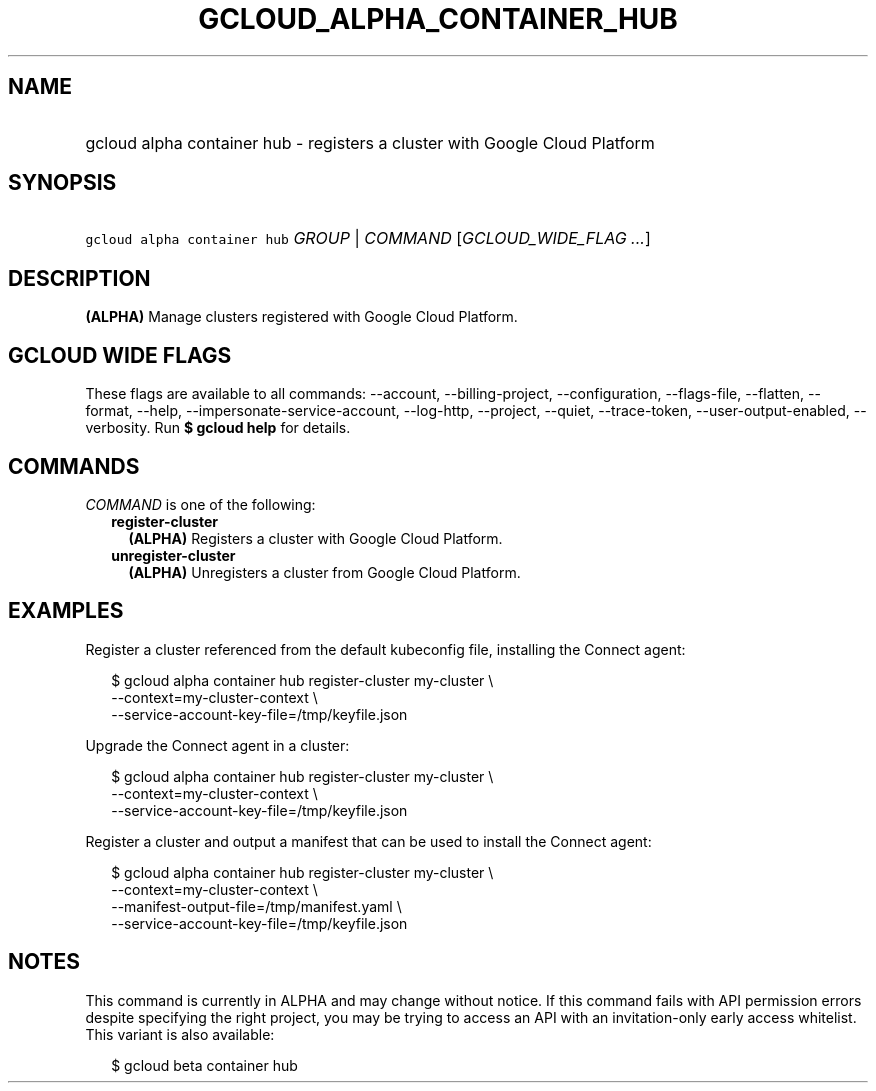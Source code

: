
.TH "GCLOUD_ALPHA_CONTAINER_HUB" 1



.SH "NAME"
.HP
gcloud alpha container hub \- registers a cluster with Google Cloud Platform



.SH "SYNOPSIS"
.HP
\f5gcloud alpha container hub\fR \fIGROUP\fR | \fICOMMAND\fR [\fIGCLOUD_WIDE_FLAG\ ...\fR]



.SH "DESCRIPTION"

\fB(ALPHA)\fR Manage clusters registered with Google Cloud Platform.



.SH "GCLOUD WIDE FLAGS"

These flags are available to all commands: \-\-account, \-\-billing\-project,
\-\-configuration, \-\-flags\-file, \-\-flatten, \-\-format, \-\-help,
\-\-impersonate\-service\-account, \-\-log\-http, \-\-project, \-\-quiet,
\-\-trace\-token, \-\-user\-output\-enabled, \-\-verbosity. Run \fB$ gcloud
help\fR for details.



.SH "COMMANDS"

\f5\fICOMMAND\fR\fR is one of the following:

.RS 2m
.TP 2m
\fBregister\-cluster\fR
\fB(ALPHA)\fR Registers a cluster with Google Cloud Platform.

.TP 2m
\fBunregister\-cluster\fR
\fB(ALPHA)\fR Unregisters a cluster from Google Cloud Platform.


.RE
.sp

.SH "EXAMPLES"

Register a cluster referenced from the default kubeconfig file, installing the
Connect agent:

.RS 2m
$ gcloud alpha container hub register\-cluster my\-cluster           \e
    \-\-context=my\-cluster\-context             \e
  \-\-service\-account\-key\-file=/tmp/keyfile.json
.RE

Upgrade the Connect agent in a cluster:

.RS 2m
$ gcloud alpha container hub register\-cluster my\-cluster           \e
    \-\-context=my\-cluster\-context             \e
  \-\-service\-account\-key\-file=/tmp/keyfile.json
.RE

Register a cluster and output a manifest that can be used to install the Connect
agent:

.RS 2m
$ gcloud alpha container hub register\-cluster my\-cluster           \e
    \-\-context=my\-cluster\-context             \e
  \-\-manifest\-output\-file=/tmp/manifest.yaml             \e
  \-\-service\-account\-key\-file=/tmp/keyfile.json
.RE



.SH "NOTES"

This command is currently in ALPHA and may change without notice. If this
command fails with API permission errors despite specifying the right project,
you may be trying to access an API with an invitation\-only early access
whitelist. This variant is also available:

.RS 2m
$ gcloud beta container hub
.RE

